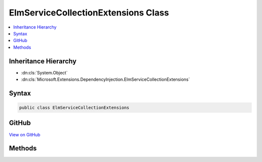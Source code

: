 

ElmServiceCollectionExtensions Class
====================================



.. contents:: 
   :local:







Inheritance Hierarchy
---------------------


* :dn:cls:`System.Object`
* :dn:cls:`Microsoft.Extensions.DependencyInjection.ElmServiceCollectionExtensions`








Syntax
------

.. code-block:: csharp

   public class ElmServiceCollectionExtensions





GitHub
------

`View on GitHub <https://github.com/aspnet/apidocs/blob/master/aspnet/diagnostics/src/Microsoft.AspNet.Diagnostics.Elm/ElmServiceCollectionExtensions.cs>`_





.. dn:class:: Microsoft.Extensions.DependencyInjection.ElmServiceCollectionExtensions

Methods
-------

.. dn:class:: Microsoft.Extensions.DependencyInjection.ElmServiceCollectionExtensions
    :noindex:
    :hidden:

    
    .. dn:method:: Microsoft.Extensions.DependencyInjection.ElmServiceCollectionExtensions.AddElm(Microsoft.Extensions.DependencyInjection.IServiceCollection)
    
        
    
        Registers an :any:`Microsoft.AspNet.Diagnostics.Elm.ElmStore` and configures default :any:`Microsoft.AspNet.Diagnostics.Elm.ElmOptions`\.
    
        
        
        
        :type services: Microsoft.Extensions.DependencyInjection.IServiceCollection
        :rtype: Microsoft.Extensions.DependencyInjection.IServiceCollection
    
        
        .. code-block:: csharp
    
           public static IServiceCollection AddElm(IServiceCollection services)
    
    .. dn:method:: Microsoft.Extensions.DependencyInjection.ElmServiceCollectionExtensions.ConfigureElm(Microsoft.Extensions.DependencyInjection.IServiceCollection, System.Action<Microsoft.AspNet.Diagnostics.Elm.ElmOptions>)
    
        
    
        Configures a set of :any:`Microsoft.AspNet.Diagnostics.Elm.ElmOptions` for the application.
    
        
        
        
        :param services: The services available in the application.
        
        :type services: Microsoft.Extensions.DependencyInjection.IServiceCollection
        
        
        :param configureOptions: The  which need to be configured.
        
        :type configureOptions: System.Action{Microsoft.AspNet.Diagnostics.Elm.ElmOptions}
    
        
        .. code-block:: csharp
    
           public static void ConfigureElm(IServiceCollection services, Action<ElmOptions> configureOptions)
    

